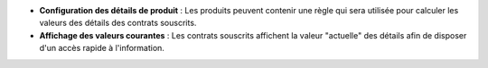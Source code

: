 - **Configuration des détails de produit** : Les produits peuvent contenir
  une règle qui sera utilisée pour calculer les valeurs des détails des
  contrats souscrits.

- **Affichage des valeurs courantes** : Les contrats souscrits affichent la
  valeur "actuelle" des détails afin de disposer d'un accès rapide à
  l'information.
